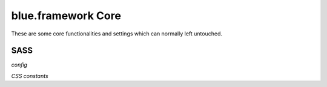 blue.framework Core
===================

These are some core functionalities and settings which can normally left untouched.

SASS
----

*config*

.. describe:: $gutter

   gutter scaling (default: 0.2rem)


.. describe:: $container

   container scaling (default: 10rem)


.. describe:: $columns

   number of columns (default: 12)


.. describe:: $rows

   number of rows (default: 12)


.. describe:: $screensizes

   map of screen sizes with their ranges

   default: (s: (0em 40em), m: (40.063em 64em), l: (64.063em 90em), xl: (90.063em 120em), xxl: (120.063em))


.. describe:: $predefined

   indicates whether predefined CSS rules should be generated or not (default: true)


*CSS constants*

.. describe:: $inline-elements

   Contains a selector for all inline elements.   